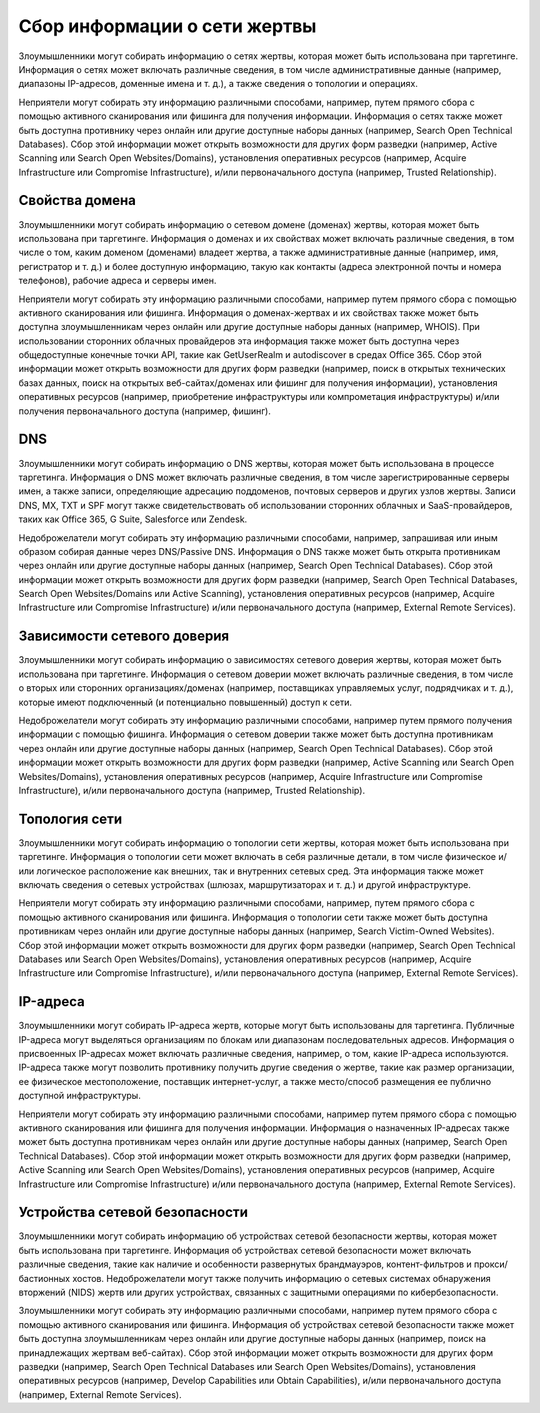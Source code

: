 Сбор информации о сети жертвы
=====================================

Злоумышленники могут собирать информацию о сетях жертвы, которая может быть использована при таргетинге. Информация о сетях может включать различные сведения, в том числе административные данные (например, диапазоны IP-адресов, доменные имена и т. д.), а также сведения о топологии и операциях.

Неприятели могут собирать эту информацию различными способами, например, путем прямого сбора с помощью активного сканирования или фишинга для получения информации. Информация о сетях также может быть доступна противнику через онлайн или другие доступные наборы данных (например, Search Open Technical Databases). Сбор этой информации может открыть возможности для других форм разведки (например, Active Scanning или Search Open Websites/Domains), установления оперативных ресурсов (например, Acquire Infrastructure или Compromise Infrastructure), и/или первоначального доступа (например, Trusted Relationship).


Свойства домена
-----------------------------


Злоумышленники могут собирать информацию о сетевом домене (доменах) жертвы, которая может быть использована при таргетинге. Информация о доменах и их свойствах может включать различные сведения, в том числе о том, каким доменом (доменами) владеет жертва, а также административные данные (например, имя, регистратор и т. д.) и более доступную информацию, такую как контакты (адреса электронной почты и номера телефонов), рабочие адреса и серверы имен.

Неприятели могут собирать эту информацию различными способами, например путем прямого сбора с помощью активного сканирования или фишинга. Информация о доменах-жертвах и их свойствах также может быть доступна злоумышленникам через онлайн или другие доступные наборы данных (например, WHOIS). При использовании сторонних облачных провайдеров эта информация также может быть доступна через общедоступные конечные точки API, такие как GetUserRealm и autodiscover в средах Office 365.  Сбор этой информации может открыть возможности для других форм разведки (например, поиск в открытых технических базах данных, поиск на открытых веб-сайтах/доменах или фишинг для получения информации), установления оперативных ресурсов (например, приобретение инфраструктуры или компрометация инфраструктуры) и/или получения первоначального доступа (например, фишинг).



DNS
----------------



Злоумышленники могут собирать информацию о DNS жертвы, которая может быть использована в процессе таргетинга. Информация о DNS может включать различные сведения, в том числе зарегистрированные серверы имен, а также записи, определяющие адресацию поддоменов, почтовых серверов и других узлов жертвы. Записи DNS, MX, TXT и SPF могут также свидетельствовать об использовании сторонних облачных и SaaS-провайдеров, таких как Office 365, G Suite, Salesforce или Zendesk.

Недоброжелатели могут собирать эту информацию различными способами, например, запрашивая или иным образом собирая данные через DNS/Passive DNS. Информация о DNS также может быть открыта противникам через онлайн или другие доступные наборы данных (например, Search Open Technical Databases). Сбор этой информации может открыть возможности для других форм разведки (например, Search Open Technical Databases, Search Open Websites/Domains или Active Scanning), установления оперативных ресурсов (например, Acquire Infrastructure или Compromise Infrastructure) и/или первоначального доступа (например, External Remote Services).


Зависимости сетевого доверия
-------------------------------------



Злоумышленники могут собирать информацию о зависимостях сетевого доверия жертвы, которая может быть использована при таргетинге. Информация о сетевом доверии может включать различные сведения, в том числе о вторых или сторонних организациях/доменах (например, поставщиках управляемых услуг, подрядчиках и т. д.), которые имеют подключенный (и потенциально повышенный) доступ к сети.

Недоброжелатели могут собирать эту информацию различными способами, например путем прямого получения информации с помощью фишинга. Информация о сетевом доверии также может быть доступна противникам через онлайн или другие доступные наборы данных (например, Search Open Technical Databases). Сбор этой информации может открыть возможности для других форм разведки (например, Active Scanning или Search Open Websites/Domains), установления оперативных ресурсов (например, Acquire Infrastructure или Compromise Infrastructure), и/или первоначального доступа (например, Trusted Relationship).

Топология сети
----------------


Злоумышленники могут собирать информацию о топологии сети жертвы, которая может быть использована при таргетинге. Информация о топологии сети может включать в себя различные детали, в том числе физическое и/или логическое расположение как внешних, так и внутренних сетевых сред. Эта информация также может включать сведения о сетевых устройствах (шлюзах, маршрутизаторах и т. д.) и другой инфраструктуре.

Неприятели могут собирать эту информацию различными способами, например, путем прямого сбора с помощью активного сканирования или фишинга. Информация о топологии сети также может быть доступна противникам через онлайн или другие доступные наборы данных (например, Search Victim-Owned Websites). Сбор этой информации может открыть возможности для других форм разведки (например, Search Open Technical Databases или Search Open Websites/Domains), установления оперативных ресурсов (например, Acquire Infrastructure или Compromise Infrastructure), и/или первоначального доступа (например, External Remote Services).



IP-адреса
----------------


Злоумышленники могут собирать IP-адреса жертв, которые могут быть использованы для таргетинга. Публичные IP-адреса могут выделяться организациям по блокам или диапазонам последовательных адресов. Информация о присвоенных IP-адресах может включать различные сведения, например, о том, какие IP-адреса используются. IP-адреса также могут позволить противнику получить другие сведения о жертве, такие как размер организации, ее физическое местоположение, поставщик интернет-услуг, а также место/способ размещения ее публично доступной инфраструктуры.

Неприятели могут собирать эту информацию различными способами, например путем прямого сбора с помощью активного сканирования или фишинга для получения информации. Информация о назначенных IP-адресах также может быть доступна противникам через онлайн или другие доступные наборы данных (например, Search Open Technical Databases). Сбор этой информации может открыть возможности для других форм разведки (например, Active Scanning или Search Open Websites/Domains), установления оперативных ресурсов (например, Acquire Infrastructure или Compromise Infrastructure) и/или первоначального доступа (например, External Remote Services).



Устройства сетевой безопасности
----------------------------------------------------------------

Злоумышленники могут собирать информацию об устройствах сетевой безопасности жертвы, которая может быть использована при таргетинге. Информация об устройствах сетевой безопасности может включать различные сведения, такие как наличие и особенности развернутых брандмауэров, контент-фильтров и прокси/бастионных хостов. Недоброжелатели могут также получить информацию о сетевых системах обнаружения вторжений (NIDS) жертв или других устройствах, связанных с защитными операциями по кибербезопасности.

Злоумышленники могут собирать эту информацию различными способами, например путем прямого сбора с помощью активного сканирования или фишинга. Информация об устройствах сетевой безопасности также может быть доступна злоумышленникам через онлайн или другие доступные наборы данных (например, поиск на принадлежащих жертвам веб-сайтах). Сбор этой информации может открыть возможности для других форм разведки (например, Search Open Technical Databases или Search Open Websites/Domains), установления оперативных ресурсов (например, Develop Capabilities или Obtain Capabilities), и/или первоначального доступа (например, External Remote Services).